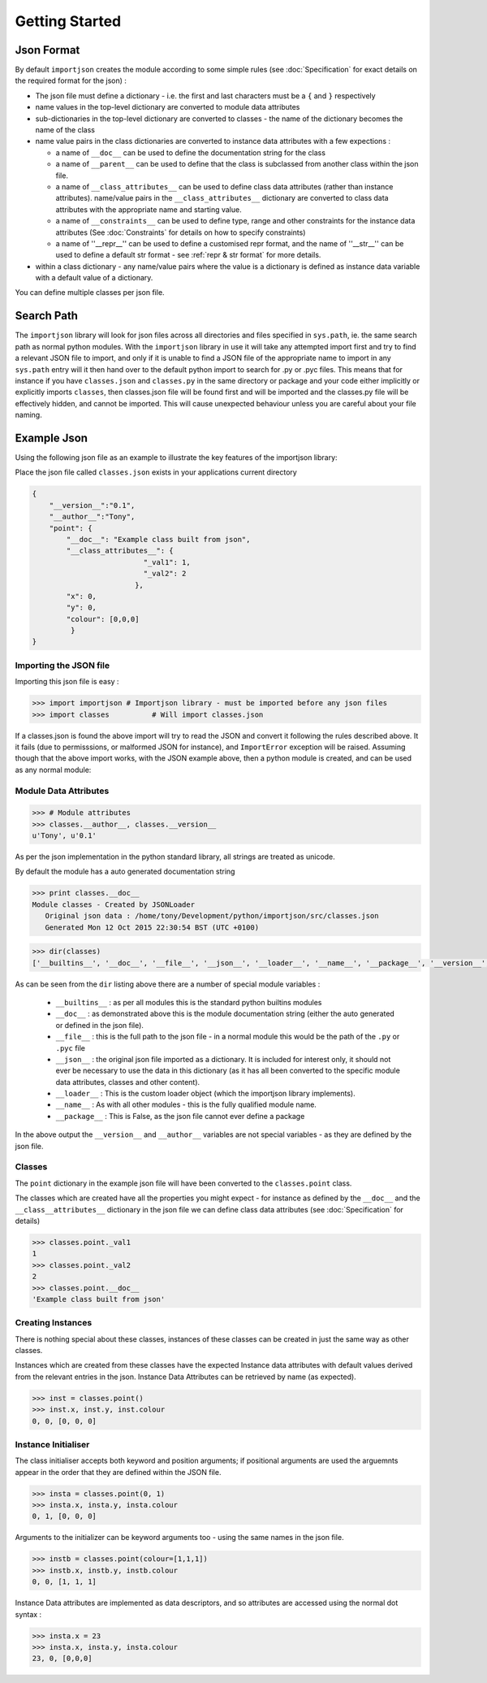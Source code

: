 
Getting Started
===============

.. index::
   pair: json; format

Json Format
-----------
By default ``importjson`` creates the module according to some simple rules (see :doc:`Specification` for exact details on the required format for the json) :

- The json file must define a dictionary - i.e. the first and last characters must be a ``{`` and ``}`` respectively
- name values in the top-level dictionary are converted to module data attributes
- sub-dictionaries in the top-level dictionary are converted to classes - the name of the dictionary becomes the name of the class
- name value pairs in the class dictionaries are converted to instance data attributes with a few expections :

  - a name of ``__doc__`` can be used to define the documentation string for the class
  - a name of ``__parent__`` can be used to define that the class is subclassed from another class within the json file.
  - a name of ``__class_attributes__`` can be used to define class data attributes (rather than instance attributes). name/value pairs in the ``__class_attributes__`` dictionary are converted to class data attributes with the appropriate name and starting value.
  - a name of ``__constraints__`` can be used to define type, range and other constraints for the instance data attributes (See :doc:`Constraints` for details on how to specify constraints)
  - a name of ''__repr__'' can be used to define a customised repr format, and the name of ''__str__'' can be used to define a default str format - see :ref:`repr & str format` for more details.
- within a class dictionary - any name/value pairs where the value is a dictionary is defined as instance data variable with a default value of a dictionary.

You can define multiple classes per json file.

.. index::
   pair: search; path

Search Path
-----------
The ``importjson`` library will look for json files across all directories and files specified in ``sys.path``, ie. the same search path as normal
python modules. With the ``importjson`` library in use it will take any attempted import first and try to find a relevant JSON file to import, and
only if it is unable to find a JSON file of the appropriate name to import in any ``sys.path`` entry will it then hand over to the default python import to search for .py or .pyc files. This means that for instance if you have ``classes.json`` and ``classes.py`` in the same directory or package and your code either implicitly or explicitly imports ``classes``, then classes.json file will be found first and will be imported and the classes.py file will be effectively hidden, and cannot be imported. This will cause unexpected behaviour unless you are careful about your file naming.

.. index::
   pair: json; example

Example Json
------------

Using the following json file as an example to illustrate the key features of the importjson library:

Place the json file called ``classes.json`` exists in your applications current directory

.. code-block:: json

    {
        "__version__":"0.1",
        "__author__":"Tony",
        "point": {
            "__doc__": "Example class built from json",
            "__class_attributes__": {
                              "_val1": 1,
                              "_val2": 2
                            },
            "x": 0,
            "y": 0,
            "colour": [0,0,0]
             }
    }

.. index::
    pair: json; import

Importing the JSON file
^^^^^^^^^^^^^^^^^^^^^^^

Importing this json file is easy :

.. code-block:: python

    >>> import importjson # Importjson library - must be imported before any json files
    >>> import classes          # Will import classes.json

If a classes.json is found the above import will try to read the JSON and convert it following the rules described above. It it fails (due to permisssions, or malformed JSON for instance), and ``ImportError`` exception will be raised.
Assuming though that the above import works, with the JSON example above, then a python module is created, and can be used as any normal module:

.. index::
   triple: module; data; attributes

Module Data Attributes
^^^^^^^^^^^^^^^^^^^^^^

.. code-block:: python

    >>> # Module attributes
    >>> classes.__author__, classes.__version__
    u'Tony', u'0.1'

As per the json implementation in the python standard library, all strings are treated as unicode.

By default the module has a auto generated documentation string

.. code-block:: python

    >>> print classes.__doc__
    Module classes - Created by JSONLoader
       Original json data : /home/tony/Development/python/importjson/src/classes.json
       Generated Mon 12 Oct 2015 22:30:54 BST (UTC +0100)

.. code-block:: python

    >>> dir(classes)
    ['__builtins__', '__doc__', '__file__', '__json__', '__loader__', '__name__', '__package__', '__version__', '__author__','point']

As can be seen from the ``dir`` listing above there are a number of special module variables :

 - ``__builtins__`` : as per all modules this is the standard python builtins modules
 - ``__doc__`` : as demonstrated above this is the module documentation string (either the auto generated or defined in the json file).
 - ``__file__`` : this is the full path to the json file - in a normal module this would be the path of the ``.py`` or ``.pyc`` file
 - ``__json__`` : the original json file imported as a dictionary. It is included for interest only, it should not ever be necessary to use the data in this dictionary (as it has all been converted to the specific module data attributes, classes and other content).
 - ``__loader__`` : This is the custom loader object (which the importjson library implements).
 - ``__name__`` : As with all other modules - this is the fully qualified module name.
 - ``__package__`` : This is False, as the json file cannot ever define a package

In the above output the ``__version__`` and ``__author__`` variables are not special variables - as they are defined by the json file.

.. index::
   single: classes

Classes
^^^^^^^

The ``point`` dictionary in the example json file will have been converted to the ``classes.point`` class.

The classes which are created have all the properties you might expect - for instance as defined by the ``__doc__`` and the ``__class__attributes__`` dictionary in  the json file we can define class data attributes (see :doc:`Specification` for details)


.. code-block:: python

    >>> classes.point._val1
    1
    >>> classes.point._val2
    2
    >>> classes.point.__doc__
    'Example class built from json'

.. index::
   pair: classes; instances

Creating Instances
^^^^^^^^^^^^^^^^^^
There is nothing special about these classes, instances of these classes can be created in just the same way as other classes.

Instances which are created from these classes have the expected Instance data attributes with default values derived from the relevant entries in the json. Instance Data Attributes can be retrieved by name (as expected).

.. code-block:: python

    >>> inst = classes.point()
    >>> inst.x, inst.y, inst.colour
    0, 0, [0, 0, 0]

.. index::
   pair: Instance Initialiser;  positional argument
   pair: Instance Initialiser;  keyword argument

Instance Initialiser
^^^^^^^^^^^^^^^^^^^^

The class initialiser accepts both keyword and position arguments; if positional arguments are used the arguemnts appear in the order that they are defined within the JSON file.

.. code-block:: python

    >>> insta = classes.point(0, 1)
    >>> insta.x, insta.y, insta.colour
    0, 1, [0, 0, 0]

Arguments to the initializer can be keyword arguments too - using the same names in the json file.

.. code-block:: python

    >>> instb = classes.point(colour=[1,1,1])
    >>> instb.x, instb.y, instb.colour
    0, 0, [1, 1, 1]

Instance Data attributes are implemented as data descriptors, and so attributes are accessed using the normal dot syntax :

.. code-block:: python

    >>> insta.x = 23
    >>> insta.x, insta.y, insta.colour
    23, 0, [0,0,0]


.. seealso::

  - Detailed Specification of the JSON format : :doc:`Specification`
  - Disovering what python classes and attributes have been imorted :doc:`Introspection`
  - Type and range checking of Instance Data Attributes : :doc:`Constraints`
  - Customised repr and str formatting : :ref:`repr & str format`
  - Known Issues and Gotchas : :ref:`Shortcomings`
